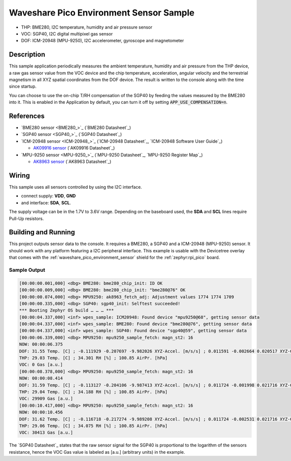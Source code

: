 .. _waveshare_pico_environment_sensor_sample:


Waveshare Pico Environment Sensor Sample
########################################

- THP: BME280, I2C temperature, humidity and air pressure sensor
- VOC: SGP40, I2C digital multipixel gas sensor
- DOF: ICM-20948 (MPU-9250), I2C accelerometer, gyroscope and magnetometer

Description
***********

This sample application periodically measures the ambient temperature, humidity
and air pressure from the THP device, a raw gas sensor value from the VOC device
and the chip temperature, acceleration, angular velocity and the terrestrial
magnetism in all XYZ spatial coordinates from the DOF device. The result is
written to the console along with the time since startup.

You can choose to use the on-chip T/RH compensation of the SGP40 by feeding the
values measured by the BME280 into it. This is enabled in the Application by
default, you can turn it off by setting :code:`APP_USE_COMPENSATION=n`.

References
**********

- `BME280 sensor <BME280_>`_ (`BME280 Datasheet`_)
- `SGP40 sensor <SGP40_>`_ (`SGP40 Datasheet`_)
- `ICM-20948 sensor <ICM-20948_>`_
  (`ICM-20948 Datasheet`_, `ICM-20948 Software User Guide`_)

  - `AK09916 sensor <AK09916>`_ (`AK09916 Datasheet`_)

- `MPU-9250 sensor <MPU-9250_>`_
  (`MPU-9250 Datasheet`_, `MPU-9250 Register Map`_)

  - `AK8963 sensor <AK8963>`_ (`AK8963 Datasheet`_)

Wiring
******

This sample uses all sensors controlled by using the I2C interface.

- connect supply: :strong:`VDD`, :strong:`GND`
- and interface: :strong:`SDA`, :strong:`SCL`.

The supply voltage can be in the 1.7V to 3.6V range. Depending on the baseboard
used, the :strong:`SDA` and :strong:`SCL` lines require Pull-Up resistors.

Building and Running
********************

This project outputs sensor data to the console. It requires a BME280, a SGP40
and a ICM-20948 (MPU-9250) sensor. It should work with any platform featuring
a I2C peripheral interface. This example is usable with the Devicetree overlay
that comes with the :ref:`waveshare_pico_environment_sensor` shield for the
:ref:`zephyr:rpi_pico` board.

.. zephyr-app-commands::
   :app: bridle/samples/waveshare_pico_environment_sensor
   :board: rpi_pico
   :shield: waveshare_pico_environment_sensor
   :flash-args: -r uf2
   :goals: build flash

Sample Output
=============

.. code-block:: console

   [00:00:00.001,000] <dbg> BME280: bme280_chip_init: ID OK
   [00:00:00.009,000] <dbg> BME280: bme280_chip_init: "bme280@76" OK
   [00:00:00.074,000] <dbg> MPU9250: ak8963_fetch_adj: Adjustment values 1774 1774 1709
   [00:00:00.335,000] <dbg> SGP40: sgp40_init: Selftest succeeded!
   *** Booting Zephyr OS build … … … ***
   [00:00:04.337,000] <inf> wpes_sample: ICM20948: Found device "mpu9250@68", getting sensor data
   [00:00:04.337,000] <inf> wpes_sample: BME280: Found device "bme280@76", getting sensor data
   [00:00:04.337,000] <inf> wpes_sample: SGP40: Found device "sgp40@59", getting sensor data
   [00:00:06.339,000] <dbg> MPU9250: mpu9250_sample_fetch: magn_st2: 16
   NOW: 00:00:06.375
   DOF: 31.55 Temp. [C] ; -0.111929 -0.207697 -9.982026 XYZ-Accel. [m/s/s] ; 0.011591 -0.002664 0.020517 XYZ-Gyro. [rad/s] ; 0.042576 0.954412 -1.001474 XYZ-Magn. [uG]
   THP: 29.03 Temp. [C] ; 34.301 RH [%] ; 100.85 AirPr. [hPa]
   VOC: 0 Gas [a.u.]
   [00:00:08.378,000] <dbg> MPU9250: mpu9250_sample_fetch: magn_st2: 16
   NOW: 00:00:08.414
   DOF: 31.59 Temp. [C] ; -0.113127 -0.204106 -9.987413 XYZ-Accel. [m/s/s] ; 0.011724 -0.001998 0.021716 XYZ-Gyro. [rad/s] ; 0.012418 0.952638 -0.989511 XYZ-Magn. [uG]
   THP: 29.04 Temp. [C] ; 34.188 RH [%] ; 100.85 AirPr. [hPa]
   VOC: 29909 Gas [a.u.]
   [00:00:10.417,000] <dbg> MPU9250: mpu9250_sample_fetch: magn_st2: 16
   NOW: 00:00:10.456
   DOF: 31.62 Temp. [C] ; -0.116718 -0.217274 -9.989208 XYZ-Accel. [m/s/s] ; 0.011724 -0.002531 0.021716 XYZ-Gyro. [rad/s] ; 0.035480 0.950864 -0.994638 XYZ-Magn. [uG]
   THP: 29.06 Temp. [C] ; 34.075 RH [%] ; 100.85 AirPr. [hPa]
   VOC: 30413 Gas [a.u.]

The `SGP40 Datasheet`_ states that the raw sensor signal for the SGP40 is
proportional to the logarithm of the sensors resistance, hence the VOC Gas
value is labeled as [a.u.] (arbitrary units) in the example.
